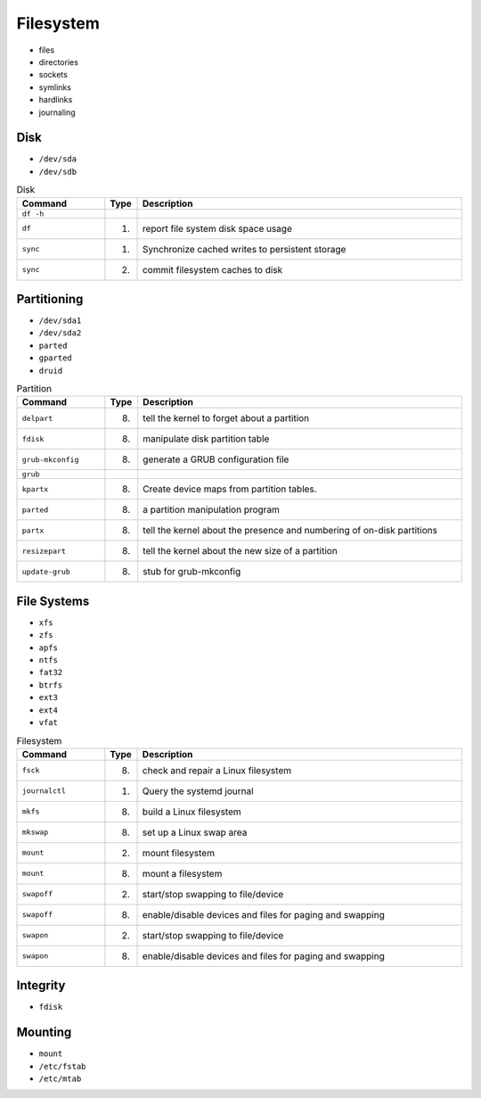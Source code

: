 Filesystem
==========
* files
* directories
* sockets
* symlinks
* hardlinks
* journaling


Disk
----
* ``/dev/sda``
* ``/dev/sdb``

.. csv-table:: Disk
    :header: "Command", "Type", "Description"
    :widths: 20, 5, 75

    ``df -h``,                      "",                 ""
    ``df``,                         "(1)",              "report file system disk space usage"
    ``sync``,                       "(1)",              "Synchronize cached writes to persistent storage"
    ``sync``,                       "(2)",              "commit filesystem caches to disk"


Partitioning
------------
* ``/dev/sda1``
* ``/dev/sda2``
* ``parted``
* ``gparted``
* ``druid``

.. csv-table:: Partition
    :header: "Command", "Type", "Description"
    :widths: 20, 5, 75

    ``delpart``,                    "(8)",              "tell the kernel to forget about a partition"
    ``fdisk``,                      "(8)",              "manipulate disk partition table"
    ``grub-mkconfig``,              "(8)",              "generate a GRUB configuration file"
    ``grub``,                       "",                 ""
    ``kpartx``,                     "(8)",              "Create device maps from partition tables."
    ``parted``,                     "(8)",              "a partition manipulation program"
    ``partx``,                      "(8)",              "tell the kernel about the presence and numbering of on-disk partitions"
    ``resizepart``,                 "(8)",              "tell the kernel about the new size of a partition"
    ``update-grub``,                "(8)",              "stub for grub-mkconfig"


File Systems
------------
* ``xfs``
* ``zfs``
* ``apfs``
* ``ntfs``
* ``fat32``
* ``btrfs``
* ``ext3``
* ``ext4``
* ``vfat``

.. csv-table:: Filesystem
    :header: "Command", "Type", "Description"
    :widths: 20, 5, 75

    ``fsck``,                       "(8)",              "check and repair a Linux filesystem"
    ``journalctl``,                 "(1)",              "Query the systemd journal"
    ``mkfs``,                       "(8)",              "build a Linux filesystem"
    ``mkswap``,                     "(8)",              "set up a Linux swap area"
    ``mount``,                      "(2)",              "mount filesystem"
    ``mount``,                      "(8)",              "mount a filesystem"
    ``swapoff``,                    "(2)",              "start/stop swapping to file/device"
    ``swapoff``,                    "(8)",              "enable/disable devices and files for paging and swapping"
    ``swapon``,                     "(2)",              "start/stop swapping to file/device"
    ``swapon``,                     "(8)",              "enable/disable devices and files for paging and swapping"


Integrity
---------
* ``fdisk``


Mounting
--------
* ``mount``
* ``/etc/fstab``
* ``/etc/mtab``
